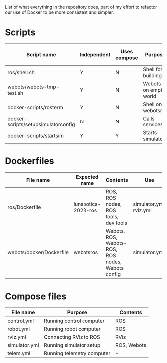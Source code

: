 List of what everything in the repository does, part of my effort to
refactor our use of Docker to be more consistent and simpler.

* Scripts

  |---------------------------------------+-------------+--------------+-----------------------+------------------|
  | Script name                           | Independent | Uses compose | Purpose               | Is depended upon |
  |---------------------------------------+-------------+--------------+-----------------------+------------------|
  | ros/shell.sh                          | Y           | N            | Shell for building    | N                |
  | webots/webots-tmp-test.sh             | Y           | N            | Webots on empty world | N                |
  | docker-scripts/rosterm                | Y           | N            | Shell on webots\under{}ros   | N                |
  | docker-scripts/setup\under{}simulator\under{}config | N           | N            | Calls services        | N                |
  | docker-scripts/start\under{}sim              | Y           | Y            | Starts simulator      | Y                |
  |---------------------------------------+-------------+--------------+-----------------------+------------------|

* Dockerfiles

  |--------------------------+---------------------+---------------------------------------------------+-------------------------|
  | File name                | Expected name       | Contents                                          | Use                     |
  |--------------------------+---------------------+---------------------------------------------------+-------------------------|
  | ros/Dockerfile           | lunabotics-2023-ros | ROS, ROS nodes, ROS tools, dev tools              | simulator.yml, rviz.yml |
  | webots/docker/Dockerfile | webots\under{}ros          | Webots, ROS, Webots-ROS, ROS nodes, Webots config | simulator.yml           |
  |--------------------------+---------------------+---------------------------------------------------+-------------------------|

* Compose files

  |---------------+----------------------------+-------------|
  | File name     | Purpose                    | Contents    |
  |---------------+----------------------------+-------------|
  | control.yml   | Running control computer   | ROS         |
  | robot.yml     | Running robot computer     | ROS         |
  | rviz.yml      | Connecting RViz to ROS     | RViz        |
  | simulator.yml | Running simulator setup    | ROS, Webots |
  | telem.yml     | Running telemetry computer | -           |
  |---------------+----------------------------+-------------|

